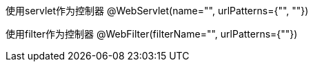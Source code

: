使用servlet作为控制器
@WebServlet(name="", urlPatterns={"", ""})

使用filter作为控制器
@WebFilter(filterName="", urlPatterns={""})
